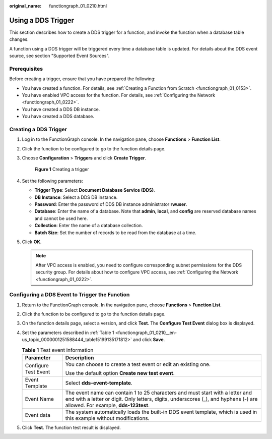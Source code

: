 :original_name: functiongraph_01_0210.html

.. _functiongraph_01_0210:

Using a DDS Trigger
===================

This section describes how to create a DDS trigger for a function, and invoke the function when a database table changes.

A function using a DDS trigger will be triggered every time a database table is updated. For details about the DDS event source, see section "Supported Event Sources".

Prerequisites
-------------

Before creating a trigger, ensure that you have prepared the following:

-  You have created a function. For details, see :ref:`Creating a Function from Scratch <functiongraph_01_0153>`.
-  You have enabled VPC access for the function. For details, see :ref:`Configuring the Network <functiongraph_01_0222>`.
-  You have created a DDS DB instance.
-  You have created a DDS database.

Creating a DDS Trigger
----------------------

#. Log in to the FunctionGraph console. In the navigation pane, choose **Functions** > **Function List**.

#. Click the function to be configured to go to the function details page.

#. Choose **Configuration** > **Triggers** and click **Create Trigger**.


   .. figure:: /_static/images/en-us_image_0000001679340817.png
      :alt: **Figure 1** Creating a trigger

      **Figure 1** Creating a trigger

#. Set the following parameters:

   -  **Trigger Type**: Select **Document Database Service (DDS)**.
   -  **DB Instance**: Select a DDS DB instance.
   -  **Password**: Enter the password of DDS DB instance administrator **rwuser**.
   -  **Database**: Enter the name of a database. Note that **admin**, **local**, and **config** are reserved database names and cannot be used here.
   -  **Collection**: Enter the name of a database collection.
   -  **Batch Size**: Set the number of records to be read from the database at a time.

#. Click **OK**.

   .. note::

      After VPC access is enabled, you need to configure corresponding subnet permissions for the DDS security group. For details about how to configure VPC access, see :ref:`Configuring the Network <functiongraph_01_0222>`.

Configuring a DDS Event to Trigger the Function
-----------------------------------------------

#. Return to the FunctionGraph console. In the navigation pane, choose **Functions** > **Function List**.

#. Click the function to be configured to go to the function details page.

#. On the function details page, select a version, and click **Test**. The **Configure Test Event** dialog box is displayed.

#. Set the parameters described in :ref:`Table 1 <functiongraph_01_0210__en-us_topic_0000001251588444_table15199135171812>` and click **Save**.

   .. _functiongraph_01_0210__en-us_topic_0000001251588444_table15199135171812:

   .. table:: **Table 1** Test event information

      +-----------------------------------+--------------------------------------------------------------------------------------------------------------------------------------------------------------------------------------------------------------+
      | Parameter                         | Description                                                                                                                                                                                                  |
      +===================================+==============================================================================================================================================================================================================+
      | Configure Test Event              | You can choose to create a test event or edit an existing one.                                                                                                                                               |
      |                                   |                                                                                                                                                                                                              |
      |                                   | Use the default option **Create new test event**.                                                                                                                                                            |
      +-----------------------------------+--------------------------------------------------------------------------------------------------------------------------------------------------------------------------------------------------------------+
      | Event Template                    | Select **dds-event-template**.                                                                                                                                                                               |
      +-----------------------------------+--------------------------------------------------------------------------------------------------------------------------------------------------------------------------------------------------------------+
      | Event Name                        | The event name can contain 1 to 25 characters and must start with a letter and end with a letter or digit. Only letters, digits, underscores (_), and hyphens (-) are allowed. For example, **dds-123test**. |
      +-----------------------------------+--------------------------------------------------------------------------------------------------------------------------------------------------------------------------------------------------------------+
      | Event data                        | The system automatically loads the built-in DDS event template, which is used in this example without modifications.                                                                                         |
      +-----------------------------------+--------------------------------------------------------------------------------------------------------------------------------------------------------------------------------------------------------------+

#. Click **Test**. The function test result is displayed.
